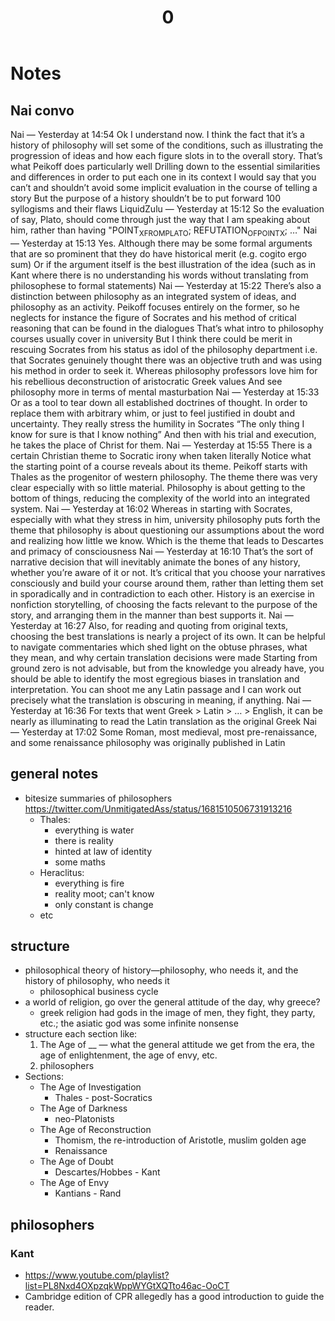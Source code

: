 #+title: 0

* Notes
** Nai convo
Nai — Yesterday at 14:54
Ok I understand now. I think the fact that it’s a history of philosophy will set some of the conditions, such as illustrating the progression of ideas and how each figure slots in to the overall story.
That’s what Peikoff does particularly well
Drilling down to the essential similarities and differences in order to put each one in its context
I would say that you can’t and shouldn’t avoid some implicit evaluation in the course of telling a story
But the purpose of a history shouldn’t be to put forward 100 syllogisms and their flaws
LiquidZulu — Yesterday at 15:12
So the evaluation of say, Plato, should come through just the way that I am speaking about him, rather than having "POINT_X_FROM_PLATO; REFUTATION_OF_POINT_X; ..."
Nai — Yesterday at 15:13
Yes. Although there may be some formal arguments that are so prominent that they do have historical merit (e.g. cogito ergo sum)
Or if the argument itself is the best illustration of the idea (such as in Kant where there is no understanding his words without translating from philosophese to formal statements)
Nai — Yesterday at 15:22
There’s also a distinction between philosophy as an integrated system of ideas, and philosophy as an activity. Peikoff focuses entirely on the former, so he neglects for instance the figure of Socrates and his method of critical reasoning that can be found in the dialogues
That’s what intro to philosophy courses usually cover in university
But I think there could be merit in rescuing Socrates from his status as idol of the philosophy department
i.e. that Socrates genuinely thought there was an objective truth and was using his method in order to seek it.
Whereas philosophy professors love him for his rebellious deconstruction of aristocratic Greek values
And see philosophy more in terms of mental masturbation
Nai — Yesterday at 15:33
Or as a tool to tear down all established doctrines of thought.
In order to replace them with arbitrary whim, or just to feel justified in doubt and uncertainty.
They really stress the humility in Socrates
“The only thing I know for sure is that I know nothing”
And then with his trial and execution, he takes the place of Christ for them.
Nai — Yesterday at 15:55
There is a certain Christian theme to Socratic irony when taken literally
Notice what the starting point of a course reveals about its theme. Peikoff starts with Thales as the progenitor of western philosophy. The theme there was very clear especially with so little material. Philosophy is about getting to the bottom of things, reducing the complexity of the world into an integrated system.
Nai — Yesterday at 16:02
Whereas in starting with Socrates, especially with what they stress in him, university philosophy puts forth the theme that philosophy is about questioning our assumptions about the word and realizing how little we know.
Which is the theme that leads to Descartes and primacy of consciousness
Nai — Yesterday at 16:10
That’s the sort of narrative decision that will inevitably animate the bones of any history, whether you’re aware of it or not.
It’s critical that you choose your narratives consciously and build your course around them, rather than letting them set in sporadically and in contradiction to each other.
History is an exercise in nonfiction storytelling, of choosing the facts relevant to the purpose of the story, and arranging them in the manner than best supports it.
Nai — Yesterday at 16:27
Also, for reading and quoting from original texts, choosing the best translations is nearly a project of its own.
It can be helpful to navigate commentaries which shed light on the obtuse phrases, what they mean, and why certain translation decisions were made
Starting from ground zero is not advisable, but from the knowledge you already have, you should be able to identify the most egregious biases in translation and interpretation.
You can shoot me any Latin passage and I can work out precisely what the translation is obscuring in meaning, if anything.
Nai — Yesterday at 16:36
For texts that went Greek > Latin > … > English, it can be nearly as illuminating to read the Latin translation as the original Greek
Nai — Yesterday at 17:02
Some Roman, most medieval, most pre-renaissance, and some renaissance philosophy was originally published in Latin
** general notes
+ bitesize summaries of philosophers https://twitter.com/UnmitigatedAss/status/1681510506731913216
  + Thales:
    + everything is water
    + there is reality
    + hinted at law of identity
    + some maths
  + Heraclitus:
    + everything is fire
    + reality moot; can't know
    + only constant is change
  + etc
** structure
+ philosophical theory of history---philosophy, who needs it, and the history of philosophy, who needs it
  + philosophical business cycle
+ a world of religion, go over the general attitude of the day, why greece?
  + greek religion had gods in the image of men, they fight, they party, etc.; the asiatic god was some infinite nonsense
+ structure each section like:
  1. The Age of __ --- what the general attitude we get from the era, the age of enlightenment, the age of envy, etc.
  2. philosophers
+ Sections:
  + The Age of Investigation
    + Thales - post-Socratics
  + The Age of Darkness
    + neo-Platonists
  + The Age of Reconstruction
    + Thomism, the re-introduction of Aristotle, muslim golden age
    + Renaissance
  + The Age of Doubt
    + Descartes/Hobbes - Kant
  + The Age of Envy
    + Kantians - Rand
** philosophers
*** Kant
+ https://www.youtube.com/playlist?list=PL8Nxd4OXpzqkWppWYGtXQTto46ac-OoCT
+ Cambridge edition of CPR allegedly has a good introduction to guide the reader.
